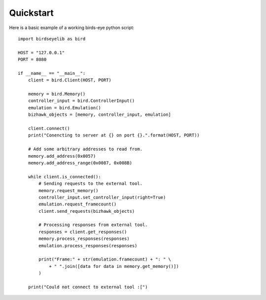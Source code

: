Quickstart
==========
Here is a basic example of a working birds-eye python script::

    import birdseyelib as bird

    HOST = "127.0.0.1"
    PORT = 8080

    if __name__ == "__main__":
        client = bird.Client(HOST, PORT)

        memory = bird.Memory()
        controller_input = bird.ControllerInput()
        emulation = bird.Emulation()
        bizhawk_objects = [memory, controller_input, emulation]

        client.connect()
        print("Conencting to server at {} on port {}.".format(HOST, PORT))

        # Add some arbitrary addresses to read from.
        memory.add_address(0x0057)
        memory.add_address_range(0x0087, 0x008B)

        while client.is_connected():
            # Sending requests to the external tool.
            memory.request_memory()
            controller_input.set_controller_input(right=True)
            emulation.request_framecount()
            client.send_requests(bizhawk_objects)

            # Processing responses from external tool.
            responses = client.get_responses()
            memory.process_responses(responses)
            emulation.process_responses(responses)

            print("Frame:" + str(emulation.framecount) + ": " \
                + " ".join([data for data in memory.get_memory()])
            )

        print("Could not connect to external tool :[")